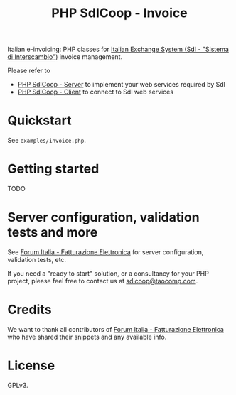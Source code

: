 #+TITLE: PHP SdICoop - Invoice

Italian e-invoicing: PHP classes for [[https://www.fatturapa.gov.it/export/fatturazione/en/sdi.htm?l=en][Italian Exchange System (SdI - "Sistema di Interscambio")]] invoice management.

Please refer to
- [[https://github.com/taocomp/php-sdicoop-server][PHP SdICoop - Server]] to implement your web services required by SdI
- [[https://github.com/taocomp/php-sdicoop-client][PHP SdICoop - Client]] to connect to SdI web services

* Quickstart
See ~examples/invoice.php~.

* Getting started
TODO

* Server configuration, validation tests and more
See [[https://forum.italia.it/c/fattura-pa][Forum Italia - Fatturazione Elettronica]] for server configuration, validation tests, etc.

If you need a "ready to start" solution, or a consultancy for your PHP project, please feel free to contact us at [[mailto:sdicoop@taocomp.com][sdicoop@taocomp.com]].

* Credits
We want to thank all contributors of [[https://forum.italia.it/c/fattura-pa][Forum Italia - Fatturazione Elettronica]] who have shared their snippets and any available info.

* License
GPLv3.
